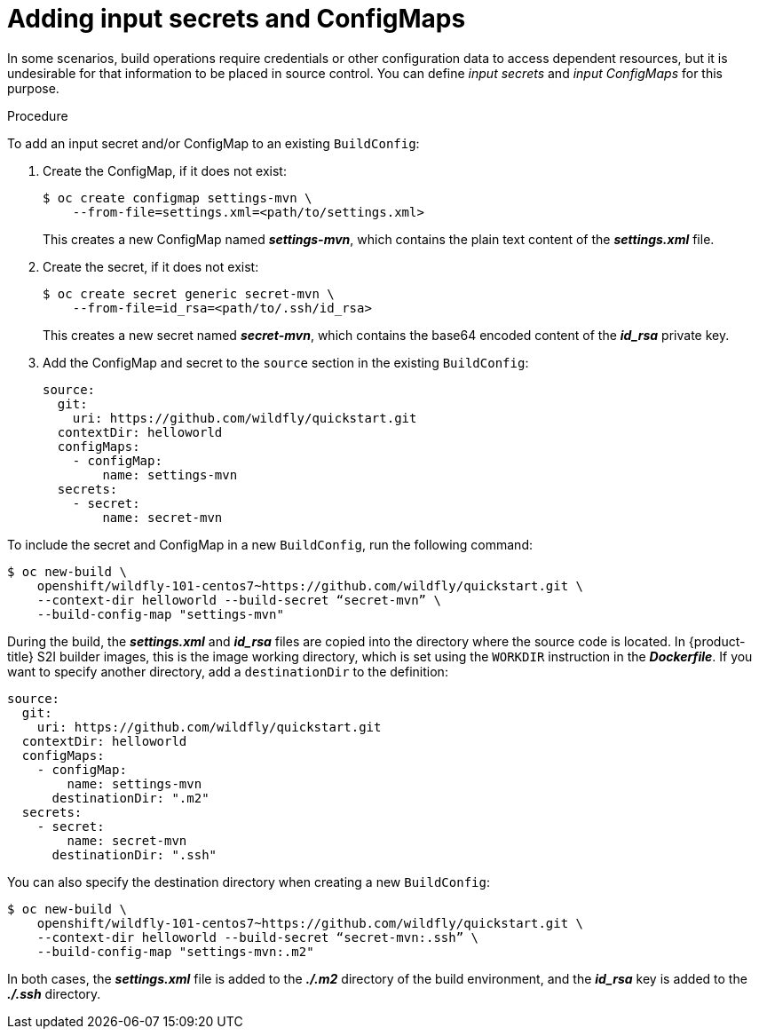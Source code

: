 // Module included in the following assemblies:
//
// * assembly/builds

// This module can be included from assemblies using the following include statement:
// include::<path>/builds-adding-input-secrets-configmaps.adoc[leveloffset=+1]

[id="builds-adding-input-secrets-configmaps_{context}"]
= Adding input secrets and ConfigMaps

In some scenarios, build operations require credentials or other configuration
data to access dependent resources, but it is undesirable for that information
to be placed in source control. You can define _input secrets_ and _input
ConfigMaps_ for this purpose.

.Procedure

To add an input secret and/or ConfigMap to an existing `BuildConfig`:

. Create the ConfigMap, if it does not exist:
+
----
$ oc create configmap settings-mvn \
    --from-file=settings.xml=<path/to/settings.xml>
----
+
This creates a new ConfigMap named *_settings-mvn_*, which contains the
plain text content of the *_settings.xml_* file.

. Create the secret, if it does not exist:
+
----
$ oc create secret generic secret-mvn \
    --from-file=id_rsa=<path/to/.ssh/id_rsa>
----
+
This creates a new secret named *_secret-mvn_*, which contains the base64
encoded content of the *_id_rsa_* private key.

. Add the ConfigMap and secret to the `source` section in the existing
`BuildConfig`:
+
[source,yaml]
----
source:
  git:
    uri: https://github.com/wildfly/quickstart.git
  contextDir: helloworld
  configMaps:
    - configMap:
        name: settings-mvn
  secrets:
    - secret:
        name: secret-mvn
----

To include the secret and ConfigMap in a new `BuildConfig`, run the following
command:

----
$ oc new-build \
    openshift/wildfly-101-centos7~https://github.com/wildfly/quickstart.git \
    --context-dir helloworld --build-secret “secret-mvn” \
    --build-config-map "settings-mvn"
----

During the build, the *_settings.xml_* and *_id_rsa_* files are copied into the
directory where the source code is located. In {product-title} S2I builder
images, this is the image working directory, which is set using the `WORKDIR`
instruction in the *_Dockerfile_*. If you want to specify another directory,
add a `destinationDir` to the definition:

[source,yaml]
----
source:
  git:
    uri: https://github.com/wildfly/quickstart.git
  contextDir: helloworld
  configMaps:
    - configMap:
        name: settings-mvn
      destinationDir: ".m2"
  secrets:
    - secret:
        name: secret-mvn
      destinationDir: ".ssh"
----

You can also specify the destination directory when creating a new
`BuildConfig`:

----
$ oc new-build \
    openshift/wildfly-101-centos7~https://github.com/wildfly/quickstart.git \
    --context-dir helloworld --build-secret “secret-mvn:.ssh” \
    --build-config-map "settings-mvn:.m2"
----

In both cases, the *_settings.xml_* file is added to the *_./.m2_* directory of the
build environment, and the *_id_rsa_* key is added to the *_./.ssh_* directory.
